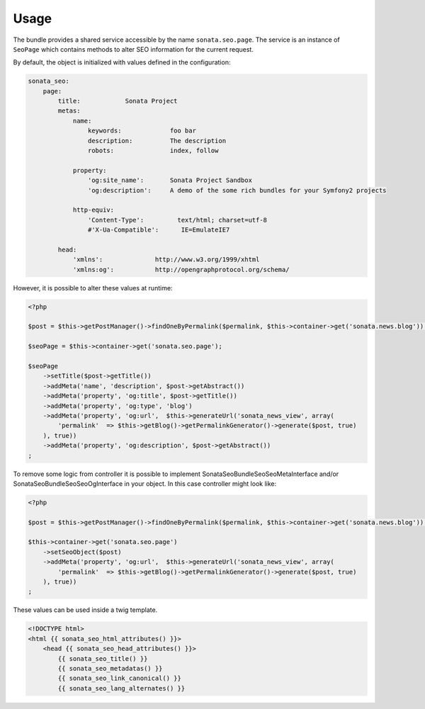 Usage
=====

The bundle provides a shared service accessible by the name ``sonata.seo.page``. The service
is an instance of ``SeoPage`` which contains methods to alter SEO information for the current request.

By default, the object is initialized with values defined in the configuration:

.. code-block:: yaml

    sonata_seo:
        page:
            title:            Sonata Project
            metas:
                name:
                    keywords:             foo bar
                    description:          The description
                    robots:               index, follow

                property:
                    'og:site_name':       Sonata Project Sandbox
                    'og:description':     A demo of the some rich bundles for your Symfony2 projects

                http-equiv:
                    'Content-Type':         text/html; charset=utf-8
                    #'X-Ua-Compatible':      IE=EmulateIE7

            head:
                'xmlns':              http://www.w3.org/1999/xhtml
                'xmlns:og':           http://opengraphprotocol.org/schema/


However, it is possible to alter these values at runtime:

.. code-block:: php

    <?php

    $post = $this->getPostManager()->findOneByPermalink($permalink, $this->container->get('sonata.news.blog'));

    $seoPage = $this->container->get('sonata.seo.page');

    $seoPage
        ->setTitle($post->getTitle())
        ->addMeta('name', 'description', $post->getAbstract())
        ->addMeta('property', 'og:title', $post->getTitle())
        ->addMeta('property', 'og:type', 'blog')
        ->addMeta('property', 'og:url',  $this->generateUrl('sonata_news_view', array(
            'permalink'  => $this->getBlog()->getPermalinkGenerator()->generate($post, true)
        ), true))
        ->addMeta('property', 'og:description', $post->getAbstract())
    ;

To remove some logic from controller it is possible to implement Sonata\SeoBundle\Seo\SeoMetaInterface and/or
Sonata\SeoBundle\Seo\SeoOgInterface in your object. In this case controller might look like:

.. code-block:: php

    <?php

    $post = $this->getPostManager()->findOneByPermalink($permalink, $this->container->get('sonata.news.blog'));

    $this->container->get('sonata.seo.page')
        ->setSeoObject($post)
        ->addMeta('property', 'og:url',  $this->generateUrl('sonata_news_view', array(
            'permalink'  => $this->getBlog()->getPermalinkGenerator()->generate($post, true)
        ), true))
    ;


These values can be used inside a twig template.

.. code-block:: html+jinja

    <!DOCTYPE html>
    <html {{ sonata_seo_html_attributes() }}>
        <head {{ sonata_seo_head_attributes() }}>
            {{ sonata_seo_title() }}
            {{ sonata_seo_metadatas() }}
            {{ sonata_seo_link_canonical() }}
            {{ sonata_seo_lang_alternates() }}
